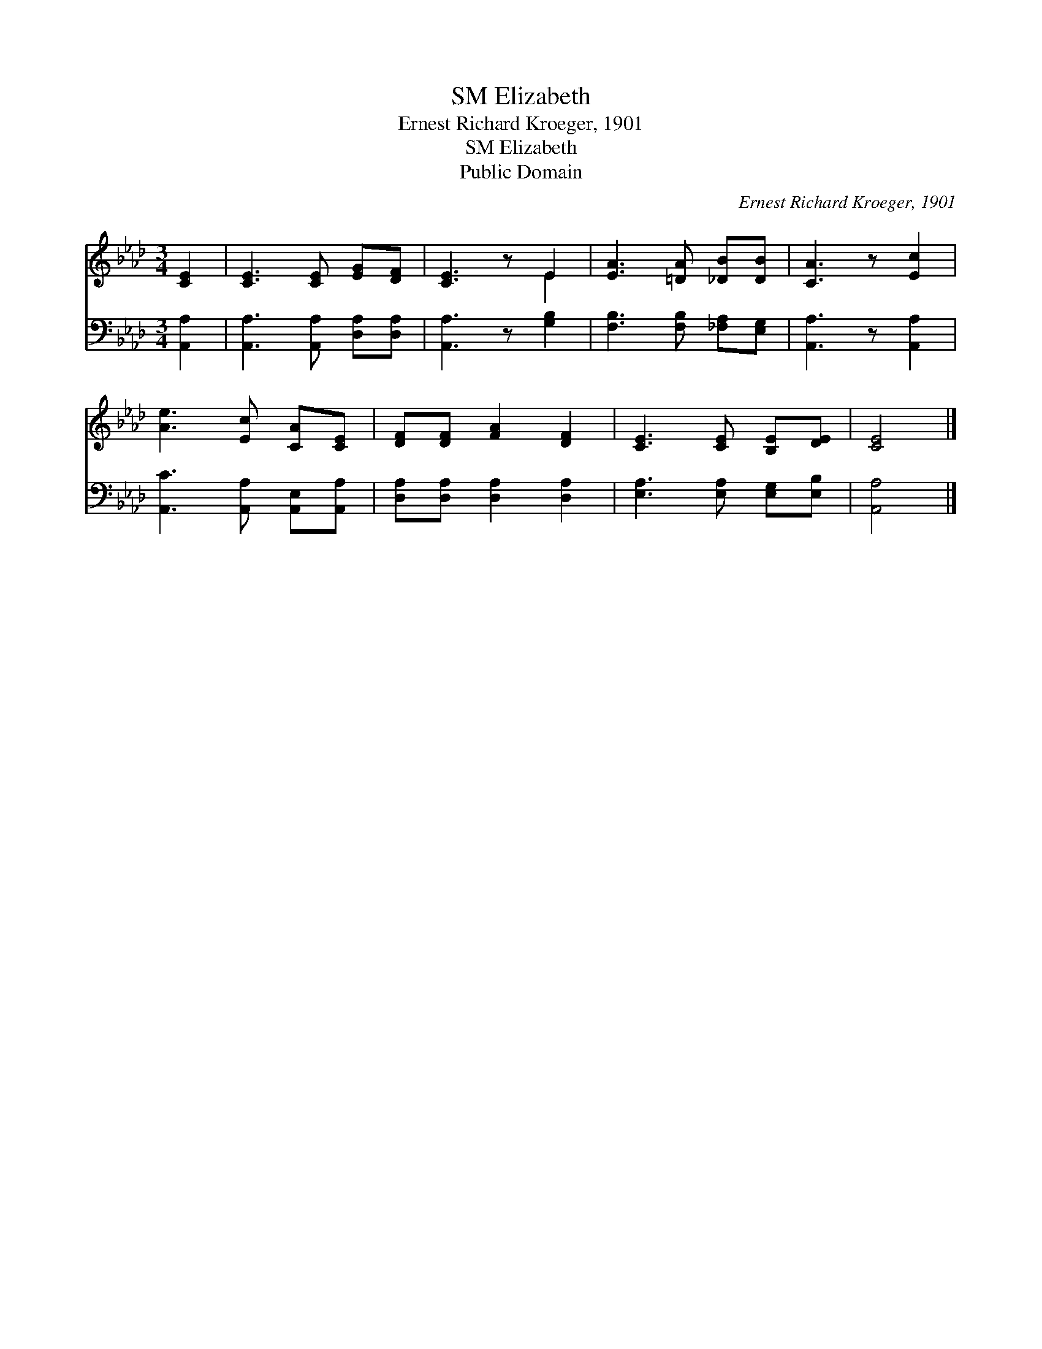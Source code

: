 X:1
T:Elizabeth, SM
T:Ernest Richard Kroeger, 1901
T:Elizabeth, SM
T:Public Domain
C:Ernest Richard Kroeger, 1901
Z:Public Domain
%%score ( 1 2 ) 3
L:1/8
M:3/4
K:Ab
V:1 treble 
V:2 treble 
V:3 bass 
V:1
 [CE]2 | [CE]3 [CE] [EG][DF] | [CE]3 z E2 | [EA]3 [=DA] [_DB][DB] | [CA]3 z [Ec]2 | %5
 [Ae]3 [Ec] [CA][CE] | [DF][DF] [FA]2 [DF]2 | [CE]3 [CE] [B,E][DE] | [CE]4 |] %9
V:2
 x2 | x6 | x4 E2 | x6 | x6 | x6 | x6 | x6 | x4 |] %9
V:3
 [A,,A,]2 | [A,,A,]3 [A,,A,] [D,A,][D,A,] | [A,,A,]3 z [G,B,]2 | [F,B,]3 [F,B,] [_F,A,][E,G,] | %4
 [A,,A,]3 z [A,,A,]2 | [A,,C]3 [A,,A,] [A,,E,][A,,A,] | [D,A,][D,A,] [D,A,]2 [D,A,]2 | %7
 [E,A,]3 [E,A,] [E,G,][E,B,] | [A,,A,]4 |] %9

